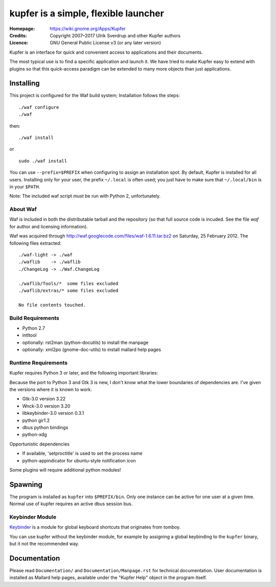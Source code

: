 kupfer is a simple, flexible launcher
+++++++++++++++++++++++++++++++++++++

:Homepage:  https://wiki.gnome.org/Apps/Kupfer
:Credits:   Copyright 2007–2017 Ulrik Sverdrup and other Kupfer authors
:Licence:   GNU General Public License v3 (or any later version)

Kupfer is an interface for quick and convenient access to applications
and their documents.

The most typical use is to find a specific application and launch it. We
have tried to make Kupfer easy to extend with plugins so that this
quick-access paradigm can be extended to many more objects than just
applications.

Installing
==========

This project is configured for the Waf build system;
Installation follows the steps::

    ./waf configure
    ./waf

then::

    ./waf install

or ::

    sudo ./waf install

You can use ``--prefix=$PREFIX`` when configuring to assign an
installation spot. By default, Kupfer is installed for all users.
Installing only for your user, the prefix ``~/.local`` is often used;
you just have to make sure that ``~/.local/bin`` is in your ``$PATH``.

Note: The included waf script *must* be run with Python 2, unfortunately.


About Waf
---------

Waf is included in both the distributable tarball and the repository (so
that full source code is incuded. See the file `waf` for author and
licensing information).

Waf was acquired through http://waf.googlecode.com/files/waf-1.6.11.tar.bz2
on Saturday, 25 February 2012. The following files extracted::

    ./waf-light -> ./waf
    ./waflib    -> ./waflib
    ./ChangeLog -> ./Waf.ChangeLog

    ./waflib/Tools/*  some files excluded
    ./waflib/extras/* some files excluded

    No file contents touched.

Build Requirements
------------------

* Python 2.7
* intltool
* optionally: rst2man (python-docutils)  to install the manpage
* optionally: xml2po (gnome-doc-utils)  to install mallard help pages

Runtime Requirements
--------------------

Kupfer requires Python 3 or later, and the following important libraries:

Because the port to Python 3 and Gtk 3 is new, I don't know what the lower
boundaries of dependencies are. I've given the versions where it is
known to work.

* Gtk-3.0 version 3.22
* Wnck-3.0 version 3.20
* libkeybinder-3.0 version 0.3.1
* python gir1.2
* dbus python bindings
* python-xdg

Opportunistic dependencies

* If available, 'setproctitle' is used to set the process name
* python-appindicator for ubuntu-style notification icon

Some plugins will require additional python modules!

Spawning
========

The program is installed as ``kupfer`` into ``$PREFIX/bin``. Only one
instance can be active for one user at a given time. Normal use of
kupfer requires an active dbus session bus.

Keybinder Module
----------------

Keybinder_ is a module for global keyboard shortcuts that originates
from tomboy.

.. _`Keybinder`: https://github.com/engla/keybinder

You can use kupfer without the keybinder module, for example by
assigning a global keybinding to the ``kupfer`` binary, but it not the
recommended way.

Documentation
=============

Please read ``Documentation/`` and ``Documentation/Manpage.rst`` for
technical documentation. User documentation is installed as
Mallard help pages, available under the "Kupfer Help" object in the
program itself.

.. vim: ft=rst tw=72
